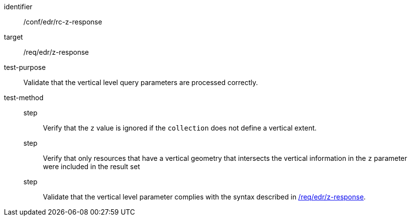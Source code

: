 [[ats_collections_rc-z-response]]
[abstract_test]
====
[%metadata]
identifier:: /conf/edr/rc-z-response
target:: /req/edr/z-response
test-purpose:: Validate that the vertical level query parameters are processed correctly.
test-method::
step::: Verify that the `z` value is ignored if the `collection` does not define a vertical extent.
step::: Verify that only resources that have a vertical geometry that intersects the vertical information in the `z` parameter were included in the result set
step::: Validate that the vertical level parameter complies with the syntax described in <<req_edr_z-response,/req/edr/z-response>>.
====